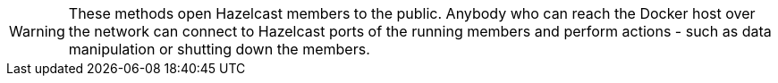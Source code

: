 WARNING: These methods open Hazelcast members to the public. Anybody who can reach the Docker host over the network can connect to Hazelcast ports of the running members and perform actions - such as data manipulation or shutting down the members.